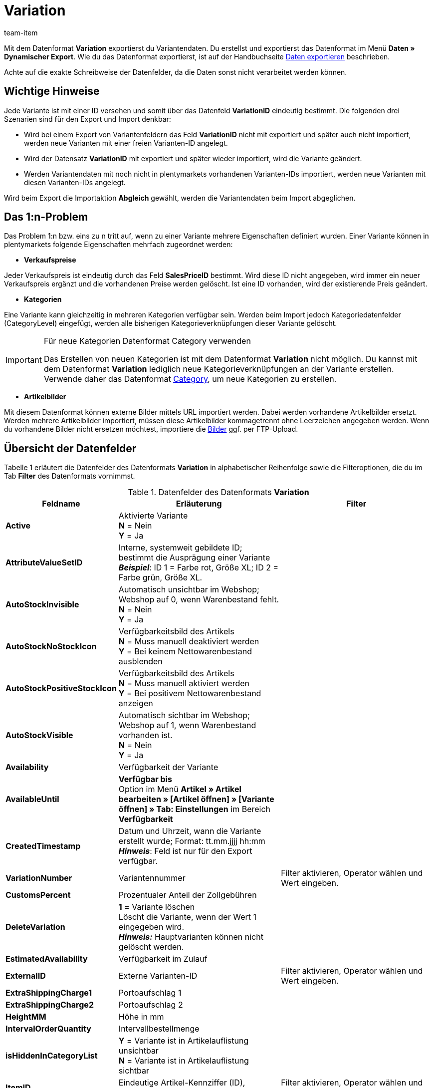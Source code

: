 = Variation
:page-index: false
:id: ZQYE7NM
:author: team-item

Mit dem Datenformat **Variation** exportierst du Variantendaten.
Du erstellst und exportierst das Datenformat im Menü **Daten » Dynamischer Export**.
Wie du das Datenformat exportierst, ist auf der Handbuchseite xref:daten:alte-tools-daten-exportieren.adoc#[Daten exportieren] beschrieben.

Achte auf die exakte Schreibweise der Datenfelder, da die Daten sonst nicht verarbeitet werden können.

[#10]
== Wichtige Hinweise

Jede Variante ist mit einer ID versehen und somit über das Datenfeld **VariationID** eindeutig bestimmt. Die folgenden drei Szenarien sind für den Export und Import denkbar:

* Wird bei einem Export von Variantenfeldern das Feld **VariationID** nicht mit exportiert und später auch nicht importiert, werden neue Varianten mit einer freien Varianten-ID angelegt.
* Wird der Datensatz **VariationID** mit exportiert und später wieder importiert, wird die Variante geändert.
* Werden Variantendaten mit noch nicht in plentymarkets vorhandenen Varianten-IDs importiert, werden neue Varianten mit diesen Varianten-IDs angelegt.

Wird beim Export die Importaktion **Abgleich** gewählt, werden die Variantendaten beim Import abgeglichen.

[#20]
== Das 1:n-Problem

Das Problem 1:n bzw. eins zu n tritt auf, wenn zu einer Variante mehrere Eigenschaften definiert wurden. Einer Variante können in plentymarkets folgende Eigenschaften mehrfach zugeordnet werden:

* **Verkaufspreise**

Jeder Verkaufspreis ist eindeutig durch das Feld **SalesPriceID** bestimmt. Wird diese ID nicht angegeben, wird immer ein neuer Verkaufspreis ergänzt und die vorhandenen Preise werden gelöscht. Ist eine ID vorhanden, wird der existierende Preis geändert.

* **Kategorien**

Eine Variante kann gleichzeitig in mehreren Kategorien verfügbar sein. Werden beim Import jedoch Kategoriedatenfelder (CategoryLevel) eingefügt, werden alle bisherigen Kategorieverknüpfungen dieser Variante gelöscht.

[IMPORTANT]
.Für neue Kategorien Datenformat Category verwenden
====
Das Erstellen von neuen Kategorien ist mit dem Datenformat **Variation** nicht möglich. Du kannst mit dem Datenformat **Variation** lediglich neue Kategorieverknüpfungen an der Variante erstellen. Verwende daher das Datenformat xref:daten:category.adoc#[Category], um neue Kategorien zu erstellen.
====

* **Artikelbilder**

Mit diesem Datenformat können externe Bilder mittels URL importiert werden. Dabei werden vorhandene Artikelbilder ersetzt. Werden mehrere Artikelbilder importiert, müssen diese Artikelbilder kommagetrennt ohne Leerzeichen angegeben werden. Wenn du vorhandene Bilder nicht ersetzen möchtest, importiere die xref:artikel:artikel-verwalten.adoc#90[Bilder] ggf. per FTP-Upload.

[#30]
== Übersicht der Datenfelder

Tabelle 1 erläutert die Datenfelder des Datenformats **Variation** in alphabetischer Reihenfolge sowie die Filteroptionen, die du im Tab **Filter** des Datenformats vornimmst.

.Datenfelder des Datenformats **Variation**
[cols="1,3,3"]
|===
|Feldname |Erläuterung |Filter

| **Active**
|Aktivierte Variante +
**N** = Nein +
**Y** = Ja
|

| **AttributeValueSetID**
|Interne, systemweit gebildete ID; bestimmt die Ausprägung einer Variante +
**__Beispiel__**: ID 1 = Farbe rot, Größe XL; ID 2 = Farbe grün, Größe XL.
|

| **AutoStockInvisible**
|Automatisch unsichtbar im Webshop; Webshop auf 0, wenn Warenbestand fehlt. +
**N** = Nein +
**Y** = Ja
|

| **AutoStockNoStockIcon**
|Verfügbarkeitsbild des Artikels +
**N** = Muss manuell deaktiviert werden +
**Y** = Bei keinem Nettowarenbestand ausblenden
|

| **AutoStockPositiveStockIcon**
|Verfügbarkeitsbild des Artikels +
**N** = Muss manuell aktiviert werden +
**Y** = Bei positivem Nettowarenbestand anzeigen
|

| **AutoStockVisible**
|Automatisch sichtbar im Webshop; Webshop auf 1, wenn Warenbestand vorhanden ist. +
**N** = Nein +
**Y** = Ja
|

| **Availability**
|Verfügbarkeit der Variante
|

| **AvailableUntil**
| **Verfügbar bis** +
Option im Menü **Artikel » Artikel bearbeiten » [Artikel öffnen] » [Variante öffnen] » Tab: Einstellungen** im Bereich **Verfügbarkeit**
|

| **CreatedTimestamp**
|Datum und Uhrzeit, wann die Variante erstellt wurde; Format: tt.mm.jjjj hh:mm +
**__Hinweis__**: Feld ist nur für den Export verfügbar.
|

| **VariationNumber**
|Variantennummer
|Filter aktivieren, Operator wählen und Wert eingeben.

| **CustomsPercent**
|Prozentualer Anteil der Zollgebühren
|

| **DeleteVariation**
| **1** = Variante löschen +
Löscht die Variante, wenn der Wert 1 eingegeben wird. +
**__Hinweis:__** Hauptvarianten können nicht gelöscht werden.
|

| **EstimatedAvailability**
|Verfügbarkeit im Zulauf
|

| **ExternalID**
|Externe Varianten-ID
|Filter aktivieren, Operator wählen und Wert eingeben.

| **ExtraShippingCharge1**
|Portoaufschlag 1
|

| **ExtraShippingCharge2**
|Portoaufschlag 2
|

| **HeightMM**
|Höhe in mm
|

| **IntervalOrderQuantity**
|Intervallbestellmenge
|

| **isHiddenInCategoryList**
| **Y** = Variante ist in Artikelauflistung unsichtbar +
**N** = Variante ist in Artikelauflistung sichtbar
|

| **ItemID**
|Eindeutige Artikel-Kennziffer (ID), Zahlwert, max. 2^31
|Filter aktivieren, Operator wählen und Wert eingeben.

| **LastUpdateTimestamp**
|Letzte Änderung; Datum und Uhrzeit. Format: tt.mm.jjjj hh:mm
|

| **LengthMM**
|Länge in mm
|

| **LimitOrderByStockSelect**
|Beschränke Artikel auf Warenbestand +
**0** = Keine Beschränkung +
**1** = Beschränkung auf Nettowarenbestand +
**2** = Keinen Warenbestand für diesen Artikel führen
|

| **MainWarehouse**
|ID-Kennziffer des Hauptlagers; Hauptlager wird im Menü **Artikel » Artikel bearbeiten » [Artikel öffnen] » [Variante öffnen] » Tab: Einstellungen** im Bereich **Versand** hinterlegt.
|

| **MaximumOrderQuantity**
|Maximale Bestellmenge pro Bestellung +
Der Wert **0** ist voreingestellt; die maximale Bestellmenge ist bei dem Wert **0** unbegrenzt
|

| **MinimumOrderQuantity**
|Mindestbestellmenge pro Bestellung
|

| **Model**
|Modellbezeichnung
|

| **OperatingCostsPercent**
|Prozentualer Anteil der Gesamtbetriebskosten
|

| **PackingUnitType**
|Art der Verpackung für die Packstücke
|

| **PackingUnits**
|Packstücke; Zahlenwert
|

| **Picking**
|Kommissionierung
|

| **Position**
|Anhand dieser Position werden die Varianten in der Variantenauflistung im Webshop sortiert.
|

| **PriceCalculationID**
|ID des errechneten Preises; Dezimalwert
|

| **PurchasePrice**
|Einkaufspreis (EK netto)
|

| **ReleaseDate**
|Erscheinungsdatum im Format JJJJ-MM-TT HH:MM:SS
|

| **StorageCosts**
|Lagerkosten
|

| **TransportationCosts**
|Transportkosten
|

| **UnitID**
|ID der Einheit; ID-Liste im Menü **Einrichtung » Artikel » Einheiten**
|

| **UnitContent**
|In der Einheit enthaltene Anzahl
|

| **UnitLoadDevice**
|Lademittel
|

| **UnitsContained**
|Verpackungseinheit (VPE)
|

| **VATID**
|ID des Umsatzsteuersatzes
|

| **VariationID**
|ID der Variante
|Filter aktivieren, Operator wählen und Wert eingeben.

| **VariationName**
|Name der Variante
|

| **VariationAttributes**
|Liste der Attribute, die mit der Variante verknüpft sind; ID-Liste im Menü **Einrichtung » Artikel » Attribute**
|

| **WeightG**
|Bruttogewicht (mit Verpackung) in Gramm; Zahlenwert
|

| **WeightNetG**
|Nettogewicht (ohne Verpackung) in Gramm; Zahlenwert
|

| **WidthMM**
|Breite in mm
|
|===

[#40]
== Übersicht der Abgleichfelder

Die in Tabelle 2 aufgelisteten Datenfelder stehen zum xref:daten:alte-tools-daten-exportieren.adoc#20[Datenabgleich] zur Verfügung. Es handelt sich um Wahlpflichtfelder. Es muss mindestens ein Datenfeld aus der folgenden Tabelle für den Abgleich gewählt werden. Beim gewählten Datenfeld muss für die **Importaktion** die Option **Abgleich** gewählt werden.

.Datenfelder mit Einstellung auf die Option **Abgleich**
[cols="1,3"]
|===
|Feldname |Erläuterung

| **VariationNumber**
|Variantennummer

| **ExternalID**
|Externe Varianten-ID

| **VariationID**
|Varianten-ID
|===

[IMPORTANT]
.Feld VariationID
====
Das Feld **VariationID** ist standardmäßig ein Pflichtabgleichfeld, muss jedoch nicht zwingend verwendet werden. Du kannst jedes der Felder verwenden, wobei zum Abgleich eines der Felder ausreicht.
====
